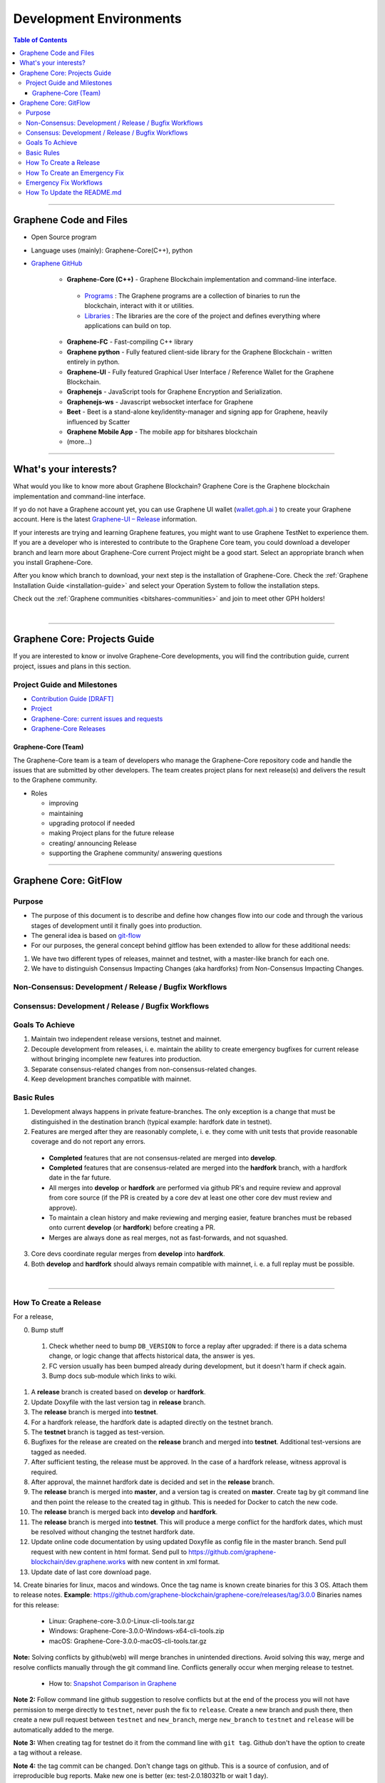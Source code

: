 .. role:: strike
    :class: strike

**************************
Development Environments
**************************

.. contents:: Table of Contents
   :local:

-------------------

Graphene Code and Files
===============================

* Open Source program
* Language uses (mainly): Graphene-Core(C++), python
* `Graphene GitHub <https://github.com/bitshares>`_

   - **Graphene-Core (C++)** - Graphene Blockchain implementation and command-line interface.

    + `Programs <https://github.com/graphene-blockchain/graphene-core/tree/master/programs#bitshares-programs>`_ : The Graphene programs are a collection of binaries to run the blockchain, interact with it or utilities.

    + `Libraries <https://github.com/graphene-blockchain/graphene-core/tree/master/libraries#bitshares-libraries>`_ : The libraries are the core of the project and defines everything where applications can build on top.

   - **Graphene-FC** - Fast-compiling C++ library
   - **Graphene python** - Fully featured client-side library for the Graphene Blockchain - written entirely in python.
   - **Graphene-UI** - Fully featured Graphical User Interface / Reference Wallet for the Graphene Blockchain.
   - **Graphenejs** - JavaScript tools for Graphene Encryption and Serialization.
   - **Graphenejs-ws** - Javascript websocket interface for Graphene
   - **Beet** - Beet is a stand-alone key/identity-manager and signing app for Graphene, heavily influenced by Scatter
   - **Graphene Mobile App** - The mobile app for bitshares blockchain
   - (more...)

----------

What's your interests?
========================

What would you like to know more about Graphene Blockchain? Graphene Core is the Graphene blockchain implementation and command-line interface.

If yo do not have a Graphene account yet, you can use Graphene UI wallet (`wallet.gph.ai <https://wallet.gph.ai>`_ ) to create your Graphene account. Here is the latest `Graphene-UI – Release <https://github.com/graphene-blockchain/graphene-ui/releases>`_ information.

If your interests are trying and learning Graphene features, you might want to use Graphene TestNet to experience them. If you are a developer who is interested to contribute to the Graphene Core team, you could download a developer branch and learn more about Graphene-Core current Project might be a good start. Select an appropriate branch when you install Graphene-Core.

After you know which branch to download, your next step is the installation of Graphene-Core. Check the :ref:`Graphene Installation Guide <installation-guide>` and select your Operation System to follow the installation steps.

.. image:: ../../_static/imgs/your-interests.png
        :alt: Graphene
        :width: 750px
        :align: center
Check out the :ref:`Graphene communities <bitshares-communities>` and join to meet other GPH holders!


|

----------------



Graphene Core: Projects Guide
==================================

If you are interested to know or involve Graphene-Core developments, you will find the contribution guide, current project, issues and plans in this section.

Project Guide and Milestones
------------------------------

- `Contribution Guide [DRAFT] <https://github.com/graphene-blockchain/graphene-core/wiki/Contribution-Guide>`_
- `Project <https://github.com/graphene-blockchain/graphene-core/projects/6>`_
- `Graphene-Core: current issues and requests <https://github.com/graphene-blockchain/graphene-core/issues>`_
- `Graphene-Core Releases <https://github.com/graphene-blockchain/graphene-core/releases>`_


Graphene-Core (Team)
^^^^^^^^^^^^^^^^^^^^^^^

The Graphene-Core team is a team of developers who manage the Graphene-Core repository code and handle the issues that are submitted by other developers. The team creates project plans for next release(s) and delivers the result to the Graphene community.

* Roles

  - improving
  - maintaining
  - upgrading protocol if needed
  - making Project plans for the future release
  - creating/ announcing  Release
  - supporting the Graphene community/ answering questions


------------------

Graphene Core: GitFlow
=========================

Purpose
-------------

* The purpose of this document is to describe and define how changes flow into our code and through the various stages of development until it finally goes into production.
* The general idea is based on `git-flow <https://datasift.github.io/gitflow/IntroducingGitFlow.html>`_
* For our purposes, the general concept behind gitflow has been extended to allow for these additional needs:

1. We have two different types of releases, mainnet and testnet, with a master-like branch for each one.
2. We have to distinguish Consensus Impacting Changes (aka hardforks) from Non-Consensus Impacting Changes.


Non-Consensus: Development / Release / Bugfix Workflows
-----------------------------------------------------------

.. image:: ../../_static/structures/bts-non-concensus.png
        :alt: Graphene
        :width: 750px
        :align: center

Consensus: Development / Release / Bugfix Workflows
------------------------------------------------------

.. image:: ../../_static/structures/bts-concensus.png
        :alt: Graphene
        :width: 750px
        :align: center


Goals To Achieve
---------------------

1. Maintain two independent release versions, testnet and mainnet.
2. Decouple development from releases, i. e. maintain the ability to create emergency bugfixes for current release without bringing incomplete new features into production.
3. Separate consensus-related changes from non-consensus-related changes.
4. Keep development branches compatible with mainnet.

Basic Rules
---------------

1. Development always happens in private feature-branches. The only exception is a change that must be distinguished in the destination branch (typical example: hardfork date in testnet).
2. Features are merged after they are reasonably complete, i. e. they come with unit tests that provide reasonable coverage and do not report any errors.
  - **Completed** features that are not consensus-related are merged into **develop**.
  - **Completed** features that are consensus-related are merged into the **hardfork** branch, with a hardfork date in the far future.
  - All merges into **develop** or **hardfork** are performed via github PR's and require review and approval from core source (if the PR is created by a core dev at least one other core dev must review and approve).
  - To maintain a clean history and make reviewing and merging easier, feature branches must be rebased onto current **develop** (or **hardfork**) before creating a PR.
  - Merges are always done as real merges, not as fast-forwards, and not squashed.
3. Core devs coordinate regular merges from **develop** into **hardfork**.
4. Both **develop** and **hardfork** should always remain compatible with mainnet, i. e. a full replay must be possible.

|

--------------

How To Create a Release
---------------------------

For a release,

0. Bump stuff
 1) Check whether need to bump ``DB_VERSION`` to force a replay after upgraded: if there is a data schema change, or logic change that affects historical data, the answer is yes.
 2) FC version usually has been bumped already during development, but it doesn't harm if check again.
 3) Bump docs sub-module which links to wiki.
1. A **release** branch is created based on **develop** or **hardfork**.
2. Update Doxyfile with the last version tag in **release** branch.
3. The **release** branch is merged into **testnet**.
4. For a hardfork release, the hardfork date is adapted directly on the testnet branch.
5. The **testnet** branch is tagged as test-version.
6. Bugfixes for the release are created on the **release** branch and merged into **testnet**. Additional test-versions are tagged as needed.
7. After sufficient testing, the release must be approved. In the case of a hardfork release, witness approval is required.
8. After approval, the mainnet hardfork date is decided and set in the **release** branch.
9. The **release** branch is merged into **master**, and a version tag is created on **master**. Create tag by git command line and then point the release to the created tag in github. This is needed for Docker to catch the new code.
10. The **release** branch is merged back into **develop** and **hardfork**.
11. The **release** branch is merged into **testnet**. This will produce a merge conflict for the hardfork dates, which must be resolved without changing the testnet hardfork date.
12. Update online code documentation by using updated Doxyfile as config file in the master branch. Send pull request with new content in html format. Send pull to https://github.com/graphene-blockchain/dev.graphene.works with new content in xml format.
13. Update date of last core download page.
14. Create binaries for linux, macos and windows. Once the tag name is known create binaries for this 3 OS. Attach them to release notes.
**Example**: https://github.com/graphene-blockchain/graphene-core/releases/tag/3.0.0 Binaries names for this release:

  - Linux: Graphene-core-3.0.0-Linux-cli-tools.tar.gz
  - Windows: Graphene-Core-3.0.0-Windows-x64-cli-tools.zip
  - macOS: Graphene-Core-3.0.0-macOS-cli-tools.tar.gz

**Note:** Solving conflicts by github(web) will merge branches in unintended directions. Avoid solving this way, merge and resolve conflicts manually through the git command line. Conflicts generally occur when merging release to testnet.

  - How to: `Snapshot Comparison in Graphene <https://github.com/oxarbitrage/documentation/blob/master/snapshot.md>`_


**Note 2:** Follow command line github suggestion to resolve conflicts but at the end of the process you will not have permission to merge directly to ``testnet``, never push the fix to ``release``. Create a new branch and push there, then create a new pull request between ``testnet`` and ``new_branch``, merge ``new_branch`` to ``testnet`` and ``release`` will be automatically added to the merge.

**Note 3:** When creating tag for testnet do it from the command line with ``git tag``. Github don't have the option to create a tag without a release.

**Note 4:** :strike:`the tag commit can be changed`. Don't change tags on github. This is a source of confusion, and of irreproducible bug reports. Make new one is better (ex: test-2.0.180321b or wait 1 day).

**Note 5:** Do not mark releases as **pre release** unless there is a real new version coming immediately after. Never upgrade **pre release** to **release** as new emails to subscribers will not be sent when doing so.

|

--------------

How To Create an Emergency Fix
-------------------------------------

An emergency fix may become necessary when a serious problem in mainnet is discovered. The goal here is to fix the problem as soon as possible, while keeping the risk for creating additional problems as low as possible.

First of all, the problem must be analyzed and debugged. This happens, naturally, directly on the release version.

Presumably the developer who creates the fix will work on his private master branch. That is OK. But for publishing the fix, the following steps should be taken:

Emergency Fix Workflows
-----------------------------

.. image:: ../../_static/structures/bts-emergency-fix.png
        :alt: Graphene
        :width: 750px
        :align: center


1. The fix is applied to the version of the **release** branch that was merged into ``master`` when creating the broken release version.
2. The ``release`` branch is merged into ``master``, and a version tag is created on ``master``.
3. Witnesses update to the new version, and production continues.
4. A unit test is created on ``develop`` that reproduces the problem.
5. The ``release`` branch is merged into ``develop``, and it is verified that the fix resolves the problem, by running the unit test.
6. The ``release`` branch is merged into ``hardfork`` and ``testnet``.

|

-----------------------

How To Update the README.md
-----------------------------

In general we want changes in the README to be visible fast in ``master``.

1. Update the README.md of the ``release`` candidate.
2. Merge ``release`` to ``master``.
3. Merge back ``release`` to ``develop``.
4. Merge develop into ``hardfork`` and ``testnet`` if changes need to be visible in all the branches or wait until this merges occur naturally.



|

|

